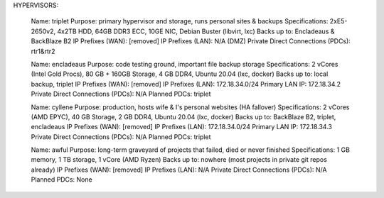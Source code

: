 HYPERVISORS:

	Name: triplet
	Purpose: primary hypervisor and storage, runs personal sites & backups
	Specifications: 2xE5-2650v2, 4x2TB HDD, 64GB DDR3 ECC, 10GE NIC, Debian Buster (libvirt, lxc)
	Backs up to: Encladeaus & BackBlaze B2
	IP Prefixes (WAN): [removed]
	IP Prefixes (LAN): N/A (DMZ)
	Private Direct Connections (PDCs): rtr1&rtr2

	Name: encladeaus
	Purpose: code testing ground, important file backup storage
	Specifications: 2 vCores (Intel Gold Procs), 80 GB + 160GB Storage, 4 GB DDR4, Ubuntu 20.04 (lxc, docker)
	Backs up to: local backup, triplet
	IP Prefixes (WAN): [removed]
	IP Prefixes (LAN): 172.18.34.0/24
	Primary LAN IP: 172.18.34.2
	Private Direct Connections (PDCs): N/A
	Planned PDCs: triplet
	
	Name: cyllene
	Purpose: production, hosts wife & I's personal websites (HA fallover)
	Specifications: 2 vCores (AMD EPYC), 40 GB Storage, 2 GB DDR4, Ubuntu 20.04 (lxc, docker)
	Backs up to: BackBlaze B2, triplet, encladeaus
	IP Prefixes (WAN): [removed]
	IP Prefixes (LAN): 172.18.34.0/24
	Primary LAN IP: 172.18.34.3
	Private Direct Connections (PDCs): N/A
	Planned PDCs: triplet

	Name: awful
	Purpose: long-term graveyard of projects that failed, died or never finished
	Specifications: 1 GB memory, 1 TB storage, 1 vCore (AMD Ryzen)
	Backs up to: nowhere (most projects in private git repos already)
	IP Prefixes (WAN): [removed]
	IP Prefixes (LAN): N/A
	Private Direct Connections (PDCs): N/A
	Planned PDCs: None
